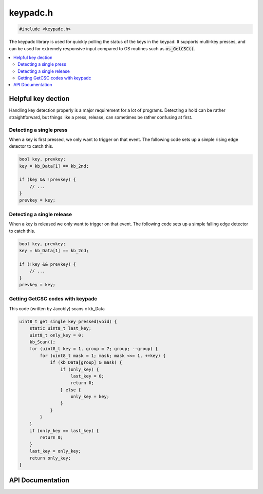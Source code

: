 .. _keypadc_h:

keypadc.h
=========

.. code-block:: c

    #include <keypadc.h>

The keypadc library is used for quickly polling the status of the keys in the keypad.
It supports multi-key presses, and can be used for extremely responsive input compared to OS routines such as :code:`os_GetCSC()`.

.. contents:: :local:
   :depth: 3

Helpful key dection
-------------------

Handling key detection properly is a major requirement for a lot of programs.
Detecting a hold can be rather straightforward, but things like a press, release, can sometimes be rather confusing at first.

Detecting a single press
^^^^^^^^^^^^^^^^^^^^^^^^

When a key is first pressed, we only want to trigger on that event.
The following code sets up a simple rising edge detector to catch this.

.. code-block:: c

    bool key, prevkey;
    key = kb_Data[1] == kb_2nd;

    if (key && !prevkey) {
        // ...
    }
    prevkey = key;

Detecting a single release
^^^^^^^^^^^^^^^^^^^^^^^^^^

When a key is released we only want to trigger on that event.
The following code sets up a simple falling edge detector to catch this.

.. code-block:: c

    bool key, prevkey;
    key = kb_Data[1] == kb_2nd;

    if (!key && prevkey) {
        // ...
    }
    prevkey = key;

Getting GetCSC codes with keypadc 
^^^^^^^^^^^^^^^^^^^^^^^^^^^^^^^^^

This code (written by Jacobly) scans \c kb_Data 

.. code-block:: c

   uint8_t get_single_key_pressed(void) {
       static uint8_t last_key;
       uint8_t only_key = 0;
       kb_Scan();
       for (uint8_t key = 1, group = 7; group; --group) {
           for (uint8_t mask = 1; mask; mask <<= 1, ++key) {
               if (kb_Data[group] & mask) {
                   if (only_key) {
                       last_key = 0;
                       return 0;
                   } else {
                       only_key = key;
                   }
               }
           }
       }
       if (only_key == last_key) {
           return 0;
       }
       last_key = only_key;
       return only_key;
   }


API Documentation
-----------------

.. doxygenfile:: keypadc.h
   :project: CE C Toolchain
